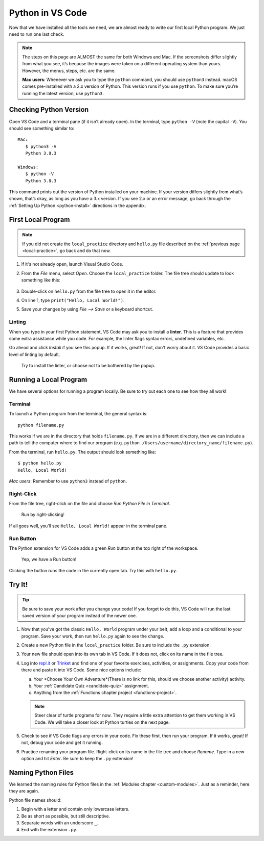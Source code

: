 Python in VS Code
=================

Now that we have installed all the tools we need, we are almost ready to write
our first local Python program. We just need to run one last check.

.. admonition:: Note

   The steps on this page are ALMOST the same for both Windows and Mac. If the
   screenshots differ slightly from what you see, it’s because the images were
   taken on a different operating system than yours. However, the menus, steps,
   etc. are the same.

   **Mac users**: Whenever we ask you to type the ``python`` command, you
   should use ``python3`` instead. macOS comes pre-installed with a 2.x version
   of Python. This version runs if you use ``python``. To make sure you’re
   running the latest version, use ``python3``.

Checking Python Version
-----------------------

Open VS Code and a terminal pane (if it isn’t already open). In the terminal,
type ``python -V`` (note the capital ``-V``). You should see something similar
to:

::

   Mac:
      $ python3 -V
      Python 3.8.3
   
   Windows:
      $ python -V
      Python 3.8.3

This command prints out the version of Python installed on your machine. If
your version differs slightly from what’s shown, that’s okay, as long as you
have a 3.x version. If you see 2.x or an error message, go back through the
:ref:`Setting Up Python <python-install>` directions in the appendix.

First Local Program
-------------------

.. admonition:: Note

   If you did not create the ``local_practice`` directory and ``hello.py`` file
   described on the :ref:`previous page <local-practice>`, go back and do that
   now.

#. If it's not already open, launch Visual Studio Code.
#. From the *File* menu, select *Open*. Choose the ``local_practice`` folder.
   The file tree should update to look something like this:

   .. figure:: figures/local-hello-tree.png
      :alt: File tree for the local_practice directory. It only contains hello.py.
   
#. Double-click on ``hello.py`` from the file tree to open it in the editor.
#. On line 1, type ``print("Hello, Local World!")``.
#. Save your changes by using *File --> Save* or a keyboard shortcut.

Linting
^^^^^^^

When you type in your first Python statement, VS Code may ask you to install a
**linter**. This is a feature that provides some extra assistance while you
code. For example, the linter flags syntax errors, undefined variables, etc. 

Go ahead and click *Install* if you see this popup. If it works, great! If
not, don't worry about it. VS Code provides a basic level of linting by default. 

.. figure:: figures/linter-popup.png
   :alt: Linter pop up box with 3 options: Install, Select Linter, Don't Show Again.
   :width: 50%

   Try to install the linter, or choose not to be bothered by the popup.

Running a Local Program
-----------------------

We have several options for running a program locally. Be sure to try out each
one to see how they all work! 

Terminal
^^^^^^^^

To launch a Python program from the terminal, the general syntax is:

::

   python filename.py

This works if we are in the directory that holds ``filename.py``. If we are in
a different directory, then we can include a path to tell the computer where to
find our program (e.g. ``python /Users/username/directory_name/filename.py``).

From the terminal, run ``hello.py``. The output should look something like:

::

   $ python hello.py
   Hello, Local World!

*Mac users*: Remember to use ``python3`` instead of ``python``.

Right-Click
^^^^^^^^^^^

From the file tree, right-click on the file and choose *Run Python File in
Terminal*.

.. figure:: figures/rclick-run.png
   :alt: Right-click on the hello.py filename to bring up a menu of options.
   :width: 50%

   Run by right-clicking!

If all goes well, you’ll see ``Hello, Local World!`` appear in the terminal
pane.

Run Button
^^^^^^^^^^

The Python extension for VS Code adds a green *Run* button at the top right of
the workspace.

.. figure:: figures/run-button.png
   :alt: Green Run button at the top of the workspace.

   Yep, we have a Run button!

Clicking the button runs the code in the currently open tab. Try this with
``hello.py``. 

Try It!
-------

.. admonition:: Tip

   Be sure to save your work after you change your code! If you forget to do
   this, VS Code will run the last saved version of your program instead of
   the newer one.

#. Now that you've got the classic ``Hello, World`` program under your belt,
   add a loop and a conditional to your program. Save your work, then run
   ``hello.py`` again to see the change.
#. Create a new Python file in the ``local_practice`` folder. Be sure to
   include the ``.py`` extension.
#. Your new file should open into its own tab in VS Code. If it does not, click
   on its name in the file tree.
#. Log into `repl.it <https://repl.it/login>`__ or `Trinket <https://trinket.io/login>`__
   and find one of your favorite exercises, activities, or assignments.
   Copy your code from there and paste it into VS Code. Some nice options
   include:

   a. Your *Choose Your Own Adventure*(There is no link for this, should we choose another activity) activity.
   b. Your :ref:`Candidate Quiz <candidate-quiz>` assignment.
   c. Anything from the :ref:`Functions chapter project <functions-project>`.
   
   .. admonition:: Note

      Steer clear of turtle programs for now. They require a little extra
      attention to get them working in VS Code. We will take a closer look at
      Python turtles on the next page.

#. Check to see if VS Code flags any errors in your code. Fix these first, then
   run your program. If it works, great! If not, debug your code and get it
   running.
#. Practice renaming your program file. Right-click on its name in the file
   tree and choose *Rename*. Type in a new option and hit *Enter*. Be sure to
   keep the ``.py`` extension!

Naming Python Files
-------------------

We learned the naming rules for Python files in the
:ref:`Modules chapter <custom-modules>`. Just as a reminder, here they are
again.

Python file names should:

#. Begin with a letter and contain only lowercase letters.
#. Be as short as possible, but still descriptive.
#. Separate words with an underscore ``_``.
#. End with the extension ``.py``.
